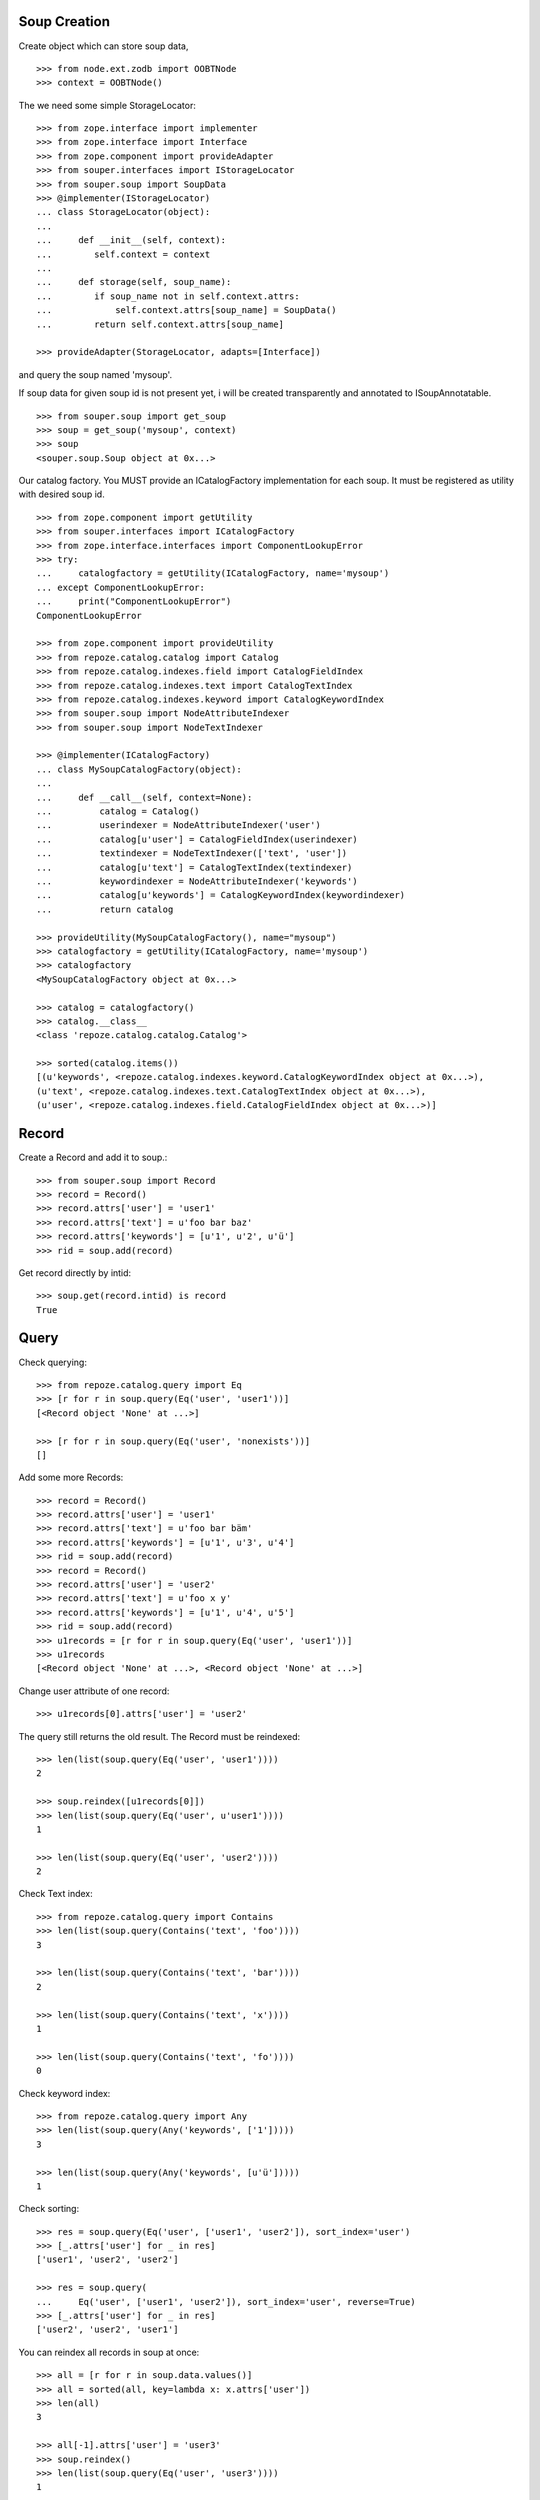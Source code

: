 Soup Creation
=============

Create object which can store soup data,

::

    >>> from node.ext.zodb import OOBTNode
    >>> context = OOBTNode()

The we need some simple StorageLocator::

    >>> from zope.interface import implementer
    >>> from zope.interface import Interface
    >>> from zope.component import provideAdapter
    >>> from souper.interfaces import IStorageLocator
    >>> from souper.soup import SoupData
    >>> @implementer(IStorageLocator)
    ... class StorageLocator(object):
    ...
    ...     def __init__(self, context):
    ...        self.context = context
    ...
    ...     def storage(self, soup_name):
    ...        if soup_name not in self.context.attrs:
    ...            self.context.attrs[soup_name] = SoupData()
    ...        return self.context.attrs[soup_name]

    >>> provideAdapter(StorageLocator, adapts=[Interface])

and query the soup named 'mysoup'.

If soup data for given soup id is not present yet, i will be created
transparently and annotated to ISoupAnnotatable.

::

    >>> from souper.soup import get_soup
    >>> soup = get_soup('mysoup', context)
    >>> soup
    <souper.soup.Soup object at 0x...>

Our catalog factory. You MUST provide an ICatalogFactory implementation for each
soup. It must be registered as utility with desired soup id.

::

    >>> from zope.component import getUtility
    >>> from souper.interfaces import ICatalogFactory
    >>> from zope.interface.interfaces import ComponentLookupError
    >>> try:
    ...     catalogfactory = getUtility(ICatalogFactory, name='mysoup')
    ... except ComponentLookupError:
    ...     print("ComponentLookupError")
    ComponentLookupError

    >>> from zope.component import provideUtility
    >>> from repoze.catalog.catalog import Catalog
    >>> from repoze.catalog.indexes.field import CatalogFieldIndex
    >>> from repoze.catalog.indexes.text import CatalogTextIndex
    >>> from repoze.catalog.indexes.keyword import CatalogKeywordIndex
    >>> from souper.soup import NodeAttributeIndexer
    >>> from souper.soup import NodeTextIndexer

    >>> @implementer(ICatalogFactory)
    ... class MySoupCatalogFactory(object):
    ...
    ...     def __call__(self, context=None):
    ...         catalog = Catalog()
    ...         userindexer = NodeAttributeIndexer('user')
    ...         catalog[u'user'] = CatalogFieldIndex(userindexer)
    ...         textindexer = NodeTextIndexer(['text', 'user'])
    ...         catalog[u'text'] = CatalogTextIndex(textindexer)
    ...         keywordindexer = NodeAttributeIndexer('keywords')
    ...         catalog[u'keywords'] = CatalogKeywordIndex(keywordindexer)
    ...         return catalog

    >>> provideUtility(MySoupCatalogFactory(), name="mysoup")
    >>> catalogfactory = getUtility(ICatalogFactory, name='mysoup')
    >>> catalogfactory
    <MySoupCatalogFactory object at 0x...>

    >>> catalog = catalogfactory()
    >>> catalog.__class__
    <class 'repoze.catalog.catalog.Catalog'>

    >>> sorted(catalog.items())
    [(u'keywords', <repoze.catalog.indexes.keyword.CatalogKeywordIndex object at 0x...>),
    (u'text', <repoze.catalog.indexes.text.CatalogTextIndex object at 0x...>),
    (u'user', <repoze.catalog.indexes.field.CatalogFieldIndex object at 0x...>)]

Record
======

Create a Record and add it to soup.::

    >>> from souper.soup import Record
    >>> record = Record()
    >>> record.attrs['user'] = 'user1'
    >>> record.attrs['text'] = u'foo bar baz'
    >>> record.attrs['keywords'] = [u'1', u'2', u'ü']
    >>> rid = soup.add(record)

Get record directly by intid::

    >>> soup.get(record.intid) is record
    True

Query
=====

Check querying::

    >>> from repoze.catalog.query import Eq
    >>> [r for r in soup.query(Eq('user', 'user1'))]
    [<Record object 'None' at ...>]

    >>> [r for r in soup.query(Eq('user', 'nonexists'))]
    []

Add some more Records::

    >>> record = Record()
    >>> record.attrs['user'] = 'user1'
    >>> record.attrs['text'] = u'foo bar bäm'
    >>> record.attrs['keywords'] = [u'1', u'3', u'4']
    >>> rid = soup.add(record)
    >>> record = Record()
    >>> record.attrs['user'] = 'user2'
    >>> record.attrs['text'] = u'foo x y'
    >>> record.attrs['keywords'] = [u'1', u'4', u'5']
    >>> rid = soup.add(record)
    >>> u1records = [r for r in soup.query(Eq('user', 'user1'))]
    >>> u1records
    [<Record object 'None' at ...>, <Record object 'None' at ...>]

Change user attribute of one record::

    >>> u1records[0].attrs['user'] = 'user2'

The query still returns the old result. The Record must be reindexed::

    >>> len(list(soup.query(Eq('user', 'user1'))))
    2

    >>> soup.reindex([u1records[0]])
    >>> len(list(soup.query(Eq('user', u'user1'))))
    1

    >>> len(list(soup.query(Eq('user', 'user2'))))
    2

Check Text index::

    >>> from repoze.catalog.query import Contains
    >>> len(list(soup.query(Contains('text', 'foo'))))
    3

    >>> len(list(soup.query(Contains('text', 'bar'))))
    2

    >>> len(list(soup.query(Contains('text', 'x'))))
    1

    >>> len(list(soup.query(Contains('text', 'fo'))))
    0

Check keyword index::

    >>> from repoze.catalog.query import Any
    >>> len(list(soup.query(Any('keywords', ['1']))))
    3

    >>> len(list(soup.query(Any('keywords', [u'ü']))))
    1

Check sorting::

    >>> res = soup.query(Eq('user', ['user1', 'user2']), sort_index='user')
    >>> [_.attrs['user'] for _ in res]
    ['user1', 'user2', 'user2']

    >>> res = soup.query(
    ...     Eq('user', ['user1', 'user2']), sort_index='user', reverse=True)
    >>> [_.attrs['user'] for _ in res]
    ['user2', 'user2', 'user1']

You can reindex all records in soup at once::

    >>> all = [r for r in soup.data.values()]
    >>> all = sorted(all, key=lambda x: x.attrs['user'])
    >>> len(all)
    3

    >>> all[-1].attrs['user'] = 'user3'
    >>> soup.reindex()
    >>> len(list(soup.query(Eq('user', 'user3'))))
    1

Rebuild
=======

You can also rebuild the catalog. In this case the catalog factory is called
again and the new catalog is used. Lets modify catalog of our catalog factory.
Never do this in production evironments::

    >>> @implementer(ICatalogFactory)
    ... class MySoupCatalogFactoryNew(object):
    ...
    ...     def __call__(self, context):
    ...         catalog = Catalog()
    ...         userindexer = NodeAttributeIndexer('user')
    ...         catalog[u'user'] = CatalogFieldIndex(userindexer)
    ...         textindexer = NodeAttributeIndexer('text')
    ...         catalog[u'text'] = CatalogTextIndex(textindexer)
    ...         keywordindexer = NodeAttributeIndexer('keywords')
    ...         catalog[u'keywords'] = CatalogKeywordIndex(keywordindexer)
    ...         nameindexer = NodeAttributeIndexer('name')
    ...         catalog[u'name'] = CatalogFieldIndex(nameindexer)
    ...         return catalog

    >>> provideUtility(MySoupCatalogFactoryNew(), name="mysoup")

Set name attribute on some record data, reindex soup and check results::

    >>> all[0].attrs['name'] = 'name'
    >>> all[1].attrs['name'] = 'name'
    >>> all[2].attrs['name'] = 'name'
    >>> soup.rebuild()
    >>> len(list(soup.query(Eq('name', 'name'))))
    3

Delete
======

Delete records::

    >>> del soup[all[0]]
    >>> len(list(soup.query(Eq('name', 'name'))))
    2

LazyRecords
===========

For huge expected results we can query LazyRecords. They return the real record
on call::

    >>> lazy = [l for l in soup.lazy(Eq('name', 'name'))]
    >>> lazy
    [<souper.soup.LazyRecord object at ...>,
    <souper.soup.LazyRecord object at ...>]

    >>> lazy[0]()
    <Record object 'None' at ...>

    >>> soup = get_soup(u'mysoup', context)
    >>> len(list(soup.query(Eq('name', 'name'))))
    2

Clear soup
==========

::

    >>> soup.clear()
    >>> len(soup.data)
    0
